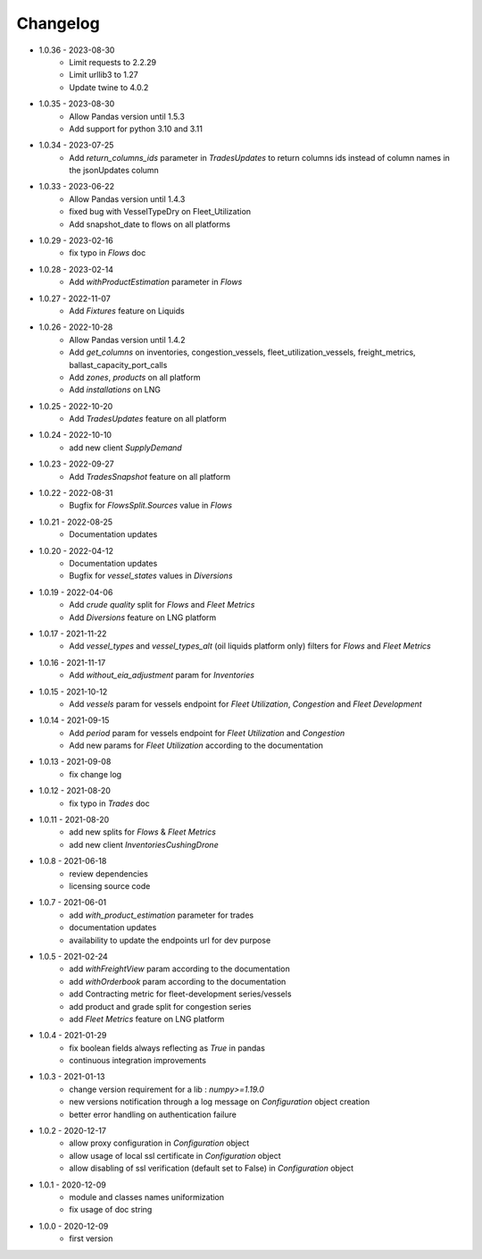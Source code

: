 Changelog
*********
- 1.0.36 - 2023-08-30
    - Limit requests to 2.2.29
    - Limit urllib3 to 1.27
    - Update twine to 4.0.2

- 1.0.35 - 2023-08-30
    - Allow Pandas version until 1.5.3
    - Add support for python 3.10 and 3.11

- 1.0.34 - 2023-07-25
    - Add `return_columns_ids` parameter in `TradesUpdates` to return columns ids instead of column names in the jsonUpdates column

- 1.0.33 - 2023-06-22
    - Allow Pandas version until 1.4.3
    - fixed bug with VesselTypeDry on Fleet_Utilization
    - Add snapshot_date to flows on all platforms

- 1.0.29 - 2023-02-16
    - fix typo in `Flows` doc

- 1.0.28 - 2023-02-14
    - Add `withProductEstimation` parameter in `Flows`

- 1.0.27 - 2022-11-07
    - Add `Fixtures` feature on Liquids

- 1.0.26 - 2022-10-28
    - Allow Pandas version until 1.4.2
    - Add `get_columns` on inventories, congestion_vessels, fleet_utilization_vessels, freight_metrics, ballast_capacity_port_calls
    - Add `zones`, `products` on all platform
    - Add `installations` on LNG

- 1.0.25 - 2022-10-20
    - Add `TradesUpdates` feature on all platform

- 1.0.24 - 2022-10-10
    - add new client `SupplyDemand`

- 1.0.23 - 2022-09-27
    - Add `TradesSnapshot` feature on all platform

- 1.0.22 - 2022-08-31
    - Bugfix for `FlowsSplit.Sources` value in `Flows`

- 1.0.21 - 2022-08-25
    - Documentation updates

- 1.0.20 - 2022-04-12
    - Documentation updates
    - Bugfix for `vessel_states` values in `Diversions`

- 1.0.19 - 2022-04-06
    - Add `crude quality` split for `Flows` and `Fleet Metrics`
    - Add `Diversions` feature on LNG platform

- 1.0.17 - 2021-11-22
    - Add `vessel_types` and `vessel_types_alt` (oil liquids platform only) filters for `Flows` and `Fleet Metrics`

- 1.0.16 - 2021-11-17
    - Add `without_eia_adjustment` param for `Inventories`

- 1.0.15 - 2021-10-12
    - Add `vessels` param for vessels endpoint for `Fleet Utilization`, `Congestion` and `Fleet Development`

- 1.0.14 - 2021-09-15
    - Add `period` param for vessels endpoint for `Fleet Utilization` and `Congestion`
    - Add new params for `Fleet Utilization` according to the documentation

- 1.0.13 - 2021-09-08
    - fix change log

- 1.0.12 - 2021-08-20
    - fix typo in `Trades` doc

- 1.0.11 - 2021-08-20
    - add new splits for `Flows` & `Fleet Metrics`
    - add new client `InventoriesCushingDrone`

- 1.0.8 - 2021-06-18
    - review dependencies
    - licensing source code

- 1.0.7 - 2021-06-01
    - add `with_product_estimation` parameter for trades
    - documentation updates
    - availability to update the endpoints url for dev purpose

- 1.0.5 - 2021-02-24
    - add `withFreightView` param according to the documentation
    - add `withOrderbook` param according to the documentation
    - add Contracting metric for fleet-development series/vessels
    - add product and grade split for congestion series
    - add `Fleet Metrics` feature on LNG platform

- 1.0.4 - 2021-01-29
    - fix boolean fields always reflecting as `True` in pandas
    - continuous integration improvements

- 1.0.3 - 2021-01-13
    - change version requirement for a lib : `numpy>=1.19.0`
    - new versions notification through a log message on `Configuration` object creation
    - better error handling on authentication failure

- 1.0.2 - 2020-12-17
    - allow proxy configuration in `Configuration` object
    - allow usage of local ssl certificate in `Configuration` object
    - allow disabling of ssl verification (default set to False) in `Configuration` object

- 1.0.1 - 2020-12-09
    - module and classes names uniformization
    - fix usage of doc string

- 1.0.0 - 2020-12-09
    - first version
